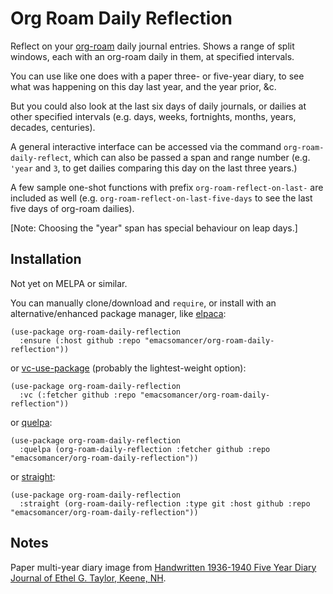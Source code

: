 * Org Roam Daily Reflection
Reflect on your [[https://www.orgroam.com/][org-roam]] daily journal entries. Shows a range of split windows, each with an org-roam daily in them, at specified intervals. 

You can use like one does with a paper three- or five-year diary, to see what was happening on this day last year, and the year prior, &c.

[[./images/n-year-diary.png]]

But you could also look at the last six days of daily journals, or dailies at other specified intervals (e.g. days, weeks, fortnights, months, years, decades, centuries).

A general interactive interface can be accessed via the command
=org-roam-daily-reflect=, which can also be passed a span and range number
(e.g. ='year= and =3=, to get dailies comparing this day on the last three years.)

A few sample one-shot functions with prefix =org-roam-reflect-on-last-= are included as well (e.g. =org-roam-reflect-on-last-five-days= to see the last five days of org-roam dailies).

[Note: Choosing the "year" span has special behaviour on leap days.]

** Installation
Not yet on MELPA or similar.

You can manually clone/download and =require=, or install with an alternative/enhanced package manager, like [[https://github.com/progfolio/elpaca][elpaca]]:
#+begin_src elisp
(use-package org-roam-daily-reflection
  :ensure (:host github :repo "emacsomancer/org-roam-daily-reflection"))
#+end_src

or [[https://github.com/slotThe/vc-use-package][vc-use-package]] (probably the lightest-weight option):
#+begin_src elisp
(use-package org-roam-daily-reflection
  :vc (:fetcher github :repo "emacsomancer/org-roam-daily-reflection"))
  #+end_src

or [[https://github.com/quelpa/quelpa][quelpa]]:
#+begin_src elisp
(use-package org-roam-daily-reflection
  :quelpa (org-roam-daily-reflection :fetcher github :repo "emacsomancer/org-roam-daily-reflection"))
#+end_src
  
or [[https://github.com/radian-software/straight.el][straight]]:
#+begin_src elisp
(use-package org-roam-daily-reflection
  :straight (org-roam-daily-reflection :type git :host github :repo "emacsomancer/org-roam-daily-reflection"))
#+end_src

** Notes
Paper multi-year diary image from [[https://memoryholevintage.com/products/handwritten-1936-1940-five-year-diary-journal-of-ethel-g-taylor-keene-nh][Handwritten 1936-1940 Five Year Diary Journal of Ethel G. Taylor, Keene, NH]].
